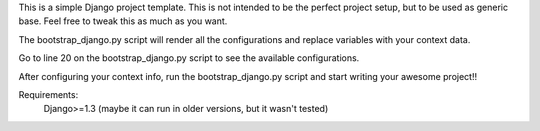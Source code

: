 This is a simple Django project template. This is not intended to be the perfect project setup, but to be used as generic base. Feel free to tweak this as much as you want.

The bootstrap_django.py script will render all the configurations and replace variables with your context data.

Go to line 20 on the bootstrap_django.py script to see the available configurations.

After configuring your context info, run the bootstrap_django.py script and start writing your awesome project!!

Requirements:
	Django>=1.3 (maybe it can run in older versions, but it wasn't tested)
